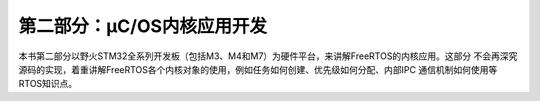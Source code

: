 .. vim: syntax=rst

第二部分：μC/OS内核应用开发
=================================

本书第二部分以野火STM32全系列开发板（包括M3、M4和M7）为硬件平台，来讲解FreeRTOS的内核应用。这部分
不会再深究源码的实现，着重讲解FreeRTOS各个内核对象的使用，例如任务如何创建、优先级如何分配、内部IPC
通信机制如何使用等RTOS知识点。
